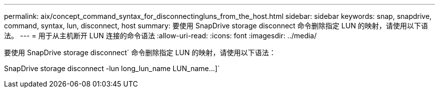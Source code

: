 ---
permalink: aix/concept_command_syntax_for_disconnectingluns_from_the_host.html 
sidebar: sidebar 
keywords: snap, snapdrive, command, syntax, lun, disconnect, host 
summary: 要使用 SnapDrive storage disconnect 命令删除指定 LUN 的映射，请使用以下语法。 
---
= 用于从主机断开 LUN 连接的命令语法
:allow-uri-read: 
:icons: font
:imagesdir: ../media/


[role="lead"]
要使用 SnapDrive storage disconnect` 命令删除指定 LUN 的映射，请使用以下语法：

SnapDrive storage disconnect -lun long_lun_name LUN_name...]`
